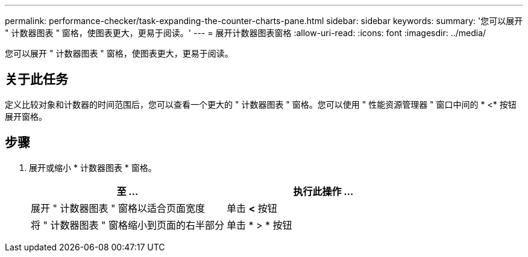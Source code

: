 ---
permalink: performance-checker/task-expanding-the-counter-charts-pane.html 
sidebar: sidebar 
keywords:  
summary: '您可以展开 " 计数器图表 " 窗格，使图表更大，更易于阅读。' 
---
= 展开计数器图表窗格
:allow-uri-read: 
:icons: font
:imagesdir: ../media/


[role="lead"]
您可以展开 " 计数器图表 " 窗格，使图表更大，更易于阅读。



== 关于此任务

定义比较对象和计数器的时间范围后，您可以查看一个更大的 " 计数器图表 " 窗格。您可以使用 " 性能资源管理器 " 窗口中间的 * <* 按钮展开窗格。



== 步骤

. 展开或缩小 * 计数器图表 * 窗格。
+
|===
| 至 ... | 执行此操作 ... 


 a| 
展开 " 计数器图表 " 窗格以适合页面宽度
 a| 
单击 *<* 按钮



 a| 
将 " 计数器图表 " 窗格缩小到页面的右半部分
 a| 
单击 * > * 按钮

|===

